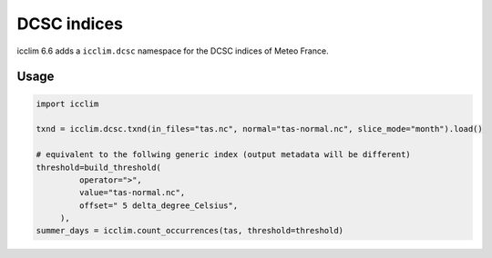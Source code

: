 .. _dcsc_functions_api:

###############
 DCSC indices
###############

icclim 6.6 adds a ``icclim.dcsc`` namespace for the DCSC indices of Meteo France.

*****
Usage
*****

.. code:: python

   import icclim

   txnd = icclim.dcsc.txnd(in_files="tas.nc", normal="tas-normal.nc", slice_mode="month").load()

   # equivalent to the follwing generic index (output metadata will be different)
   threshold=build_threshold(
            operator=">",
            value="tas-normal.nc",
            offset=" 5 delta_degree_Celsius",
        ),
   summer_days = icclim.count_occurrences(tas, threshold=threshold)
